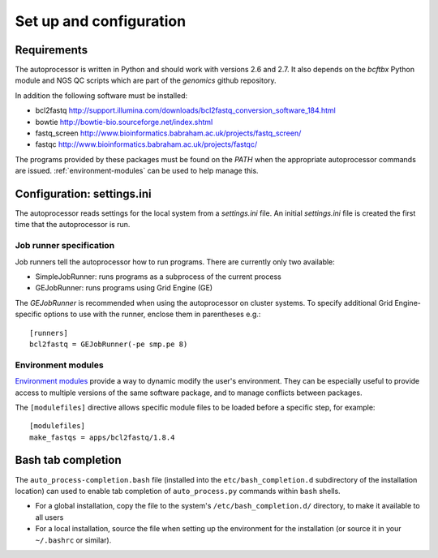 Set up and configuration
========================

Requirements
************

The autoprocessor is written in Python and should work with versions 2.6
and 2.7. It also depends on the `bcftbx` Python module and NGS QC scripts
which are part of the `genomics` github repository.

In addition the following software must be installed:

* bcl2fastq http://support.illumina.com/downloads/bcl2fastq_conversion_software_184.html
* bowtie http://bowtie-bio.sourceforge.net/index.shtml
* fastq_screen http://www.bioinformatics.babraham.ac.uk/projects/fastq_screen/
* fastqc http://www.bioinformatics.babraham.ac.uk/projects/fastqc/

The programs provided by these packages must be found on the `PATH` when
the appropriate autoprocessor commands are issued. :ref:`environment-modules`
can be used to help manage this.

Configuration: settings.ini
***************************

The autoprocessor reads settings for the local system from a `settings.ini`
file. An initial `settings.ini` file is created the first time that the
autoprocessor is run.

Job runner specification
------------------------

Job runners tell the autoprocessor how to run programs. There are
currently only two available:

* SimpleJobRunner: runs programs as a subprocess of the current process
* GEJobRunner: runs programs using Grid Engine (GE)

The `GEJobRunner` is recommended when using the autoprocessor on cluster
systems. To specify additional Grid Engine-specific options to use with
the runner, enclose them in parentheses e.g.::

    [runners]
    bcl2fastq = GEJobRunner(-pe smp.pe 8)

.. _environment-modules:

Environment modules
-------------------

`Environment modules <http://modules.sourceforge.net/>`_ provide a way to
dynamic modify the user's environment. They can be especially useful to
provide access to multiple versions of the same software package, and to
manage conflicts between packages.

The ``[modulefiles]`` directive allows specific module files to be loaded
before a specific step, for example::

    [modulefiles]
    make_fastqs = apps/bcl2fastq/1.8.4

Bash tab completion
*******************

The ``auto_process-completion.bash`` file (installed into the
``etc/bash_completion.d`` subdirectory of the installation location)
can used to enable tab completion of ``auto_process.py`` commands
within ``bash`` shells.

* For a global installation, copy the file to the system's
  ``/etc/bash_completion.d/`` directory, to make it available
  to all users
* For a local installation, source the file when setting up the
  environment for the installation (or source it in your ``~/.bashrc``
  or similar).


